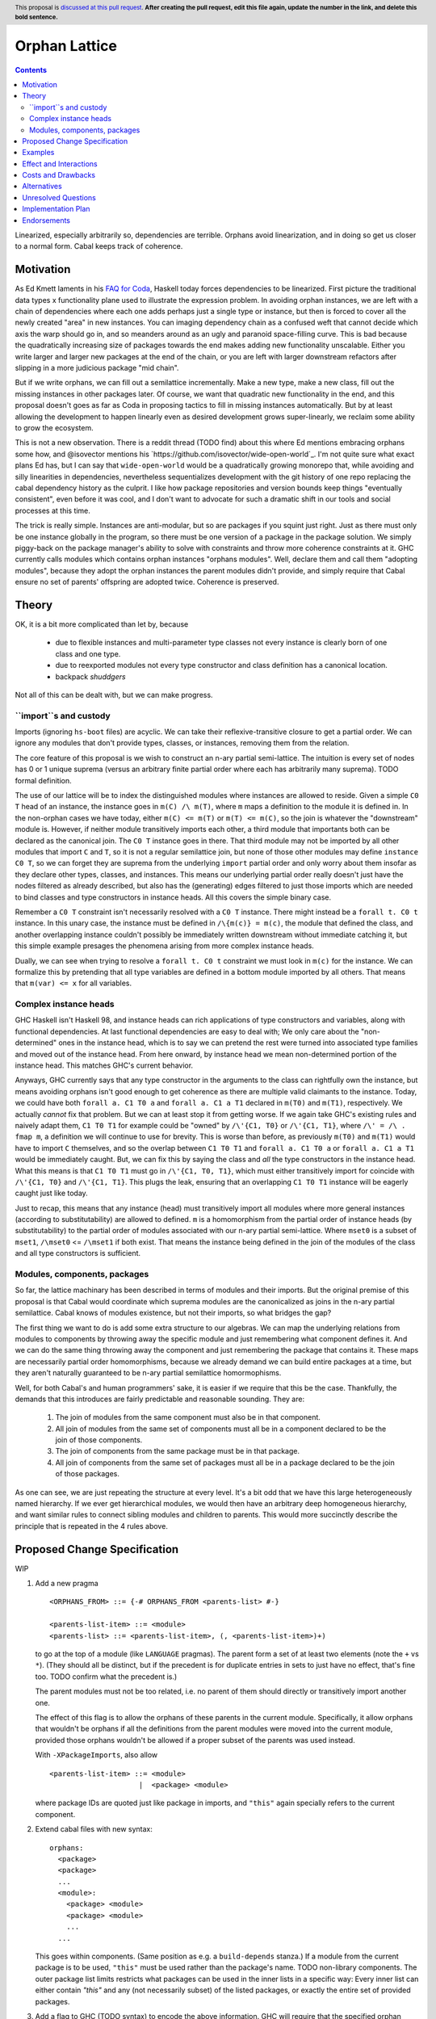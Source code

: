 Orphan Lattice
==============

.. author:: John Ericson
.. date-accepted:: Leave blank. This will be filled in when the proposal is accepted.
.. proposal-number:: Leave blank. This will be filled in when the proposal is
                     accepted.
.. ticket-url:: Leave blank. This will eventually be filled with the
                ticket URL which will track the progress of the
                implementation of the feature.
.. implemented:: Leave blank. This will be filled in with the first GHC version which
                 implements the described feature.
.. highlight:: haskell
.. header:: This proposal is `discussed at this pull request <https://github.com/ghc-proposals/ghc-proposals/pull/0>`_.
            **After creating the pull request, edit this file again, update the
            number in the link, and delete this bold sentence.**
.. contents::

Linearized, especially arbitrarily so, dependencies are terrible.
Orphans avoid linearization, and in doing so get us closer to a normal form.
Cabal keeps track of coherence.

Motivation
----------

As Ed Kmett laments in his `FAQ for Coda`_, Haskell today forces dependencies to be linearized.
First picture the traditional data types x functionality plane used to illustrate the expression problem.
In avoiding orphan instances, we are left with a chain of dependencies where each one adds perhaps just a single type or instance, but then is forced to cover all the newly created "area" in new instances.
You can imaging dependency chain as a confused weft that cannot decide which axis the warp should go in, and so meanders around as an ugly and paranoid space-filling curve.
This is bad because the quadratically increasing size of packages towards the end makes adding new functionality unscalable.
Either you write larger and larger new packages at the end of the chain, or you are left with larger downstream refactors after slipping in a more judicious package "mid chain".

But if we write orphans, we can fill out a semilattice incrementally.
Make a new type, make a new class, fill out the missing instances in other packages later.
Of course, we want that quadratic new functionality in the end, and this proposal doesn't goes as far as Coda in proposing tactics to fill in missing instances automatically.
But by at least allowing the development to happen linearly even as desired development grows super-linearly, we reclaim some ability to grow the ecosystem.

This is not a new observation.
There is a reddit thread (TODO find) about this where Ed mentions embracing orphans some how, and @isovector mentions his `https://github.com/isovector/wide-open-world`_.
I'm not quite sure what exact plans Ed has, but I can say that ``wide-open-world`` would be a quadratically growing monorepo that, while avoiding and silly linearities in dependencies, nevertheless sequentializes development with the git history of one repo replacing the cabal dependency history as the culprit.
I like how package repositories and version bounds keep things "eventually consistent", even before it was cool, and I don't want to advocate for such a dramatic shift in our tools and social processes at this time.

The trick is really simple.
Instances are anti-modular, but so are packages if you squint just right.
Just as there must only be one instance globally in the program, so there must be one version of a package in the package solution.
We simply piggy-back on the package manager's ability to solve with constraints and throw more coherence constraints at it.
GHC currently calls modules which contains orphan instances "orphans modules".
Well, declare them and call them "adopting modules", because they adopt the orphan instances the parent modules didn't provide, and simply require that Cabal ensure no set of parents' offspring are adopted twice.
Coherence is preserved.

Theory
------

OK, it is a bit more complicated than let by, because

 - due to flexible instances and multi-parameter type classes not every instance is clearly born of one class and one type.

 - due to reexported modules not every type constructor and class definition has a canonical location.

 - backpack *shuddgers*

Not all of this can be dealt with, but we can make progress.

``import``s and custody
~~~~~~~~~~~~~~~~~~~~~~~

Imports (ignoring ``hs-boot`` files) are acyclic.
We can take their reflexive-transitive closure to get a partial order.
We can ignore any modules that don't provide types, classes, or instances, removing them from the relation.

The core feature of this proposal is we wish to construct an n-ary partial semi-lattice.
The intuition is every set of nodes has 0 or 1 unique suprema (versus an arbitrary finite partial order where each has arbitrarily many suprema).
TODO formal definition.

The use of our lattice will be to index the distinguished modules where instances are allowed to reside.
Given a simple ``C0 T`` head of an instance, the instance goes in ``m(C) /\ m(T)``, where ``m`` maps a definition to the module it is defined in.
In the non-orphan cases we have today, either ``m(C) <= m(T)`` or ``m(T) <= m(C)``, so the join is whatever the "downstream" module is.
However, if neither module transitively imports each other, a third module that importants both can be declared as the canonical join.
The ``C0 T`` instance goes in there.
That third module may not be imported by all other modules that import ``C`` and ``T``, so it is not a regular semilattice join, but none of those other modules may define ``instance C0 T``, so we can forget they are suprema from the underlying ``import`` partial order and only worry about them insofar as they declare other types, classes, and instances.
This means our underlying partial order really doesn't just have the nodes filtered as already described, but also has the (generating) edges filtered to just those imports which are needed to bind classes and type constructors in instance heads.
All this covers the simple binary case.

Remember a ``C0 T`` constraint isn't necessarily resolved with a ``C0 T`` instance.
There might instead be a ``forall t. C0 t`` instance.
In this unary case, the instance must be defined in ``/\{m(c)} = m(c)``, the module that defined the class, and another overlapping instance couldn't possibly be immediately written downstream without immediate catching it, but this simple example presages the phenomena arising from more complex instance heads.

Dually, we can see when trying to resolve a ``forall t. C0 t`` constraint we must look in ``m(c)`` for the instance.
We can formalize this by pretending that all type variables are defined in a bottom module imported by all others.
That means that ``m(var) <= x`` for all variables.

Complex instance heads
~~~~~~~~~~~~~~~~~~~~~~

GHC Haskell isn't Haskell 98, and instance heads can rich applications of type constructors and variables, along with functional dependencies.
At last functional dependencies are easy to deal with; We only care about the "non-determined" ones in the instance head, which is to say we can pretend the rest were turned into associated type families and moved out of the instance head.
From here onward, by instance head we mean non-determined portion of the instance head.
This matches GHC's current behavior.

Anyways, GHC currently says that any type constructor in the arguments to the class can rightfully own the instance, but means avoiding orphans isn't good enough to get coherence as there are multiple valid claimants to the instance.
Today, we could have both ``forall a. C1 T0 a`` and ``forall a. C1 a T1`` declared in ``m(T0)`` and ``m(T1)``, respectively.
We actually *cannot* fix that problem.
But we can at least stop it from getting worse.
If we again take GHC's existing rules and naively adapt them,
``C1 T0 T1`` for example could be "owned" by ``/\'{C1, T0}`` or ``/\'{C1, T1}``, where ``/\' = /\ . fmap m``, a definition we will continue to use for brevity.
This is worse than before, as previously ``m(T0)`` and ``m(T1)`` would have to import ``C`` themselves, and so the overlap between ``C1 T0 T1`` and ``forall a. C1 T0 a`` or ``forall a. C1 a T1`` would be immediately caught.
But, we can fix this by saying the class and *all* the type constructors in the instance head.
What this means is that ``C1 T0 T1`` must go in ``/\'{C1, T0, T1}``, which must either transitively import for coincide with ``/\'{C1, T0}`` and ``/\'{C1, T1}``.
This plugs the leak, ensuring that an overlapping ``C1 T0 T1`` instance will be eagerly caught just like today.

Just to recap, this means that any instance (head) must transitively import all modules where more general instances (according to substitutability) are allowed to defined.
``m`` is a homomorphism from the partial order of instance heads (by substitutability) to the partial order of modules associated with our n-ary partial semi-lattice.
Where ``mset0`` is a subset of ``mset1``, ``/\mset0`` <= ``/\mset1`` if both exist.
That means the instance being defined in the join of the modules of the class and all type constructors is sufficient.

Modules, components, packages
~~~~~~~~~~~~~~~~~~~~~~~~~~~~~

So far, the lattice machinary has been described in terms of modules and their imports.
But the original premise of this proposal is that Cabal would coordinate which suprema modules are the canonicalized as joins in the n-ary partial semilattice.
Cabal knows of modules existence, but not their imports, so what bridges the gap?

The first thing we want to do is add some extra structure to our algebras.
We can map the underlying relations from modules to components by throwing away the specific module and just remembering what component defines it.
And we can do the same thing throwing away the component and just remembering the package that contains it.
These maps are necessarily partial order homomorphisms, because we already demand we can build entire packages at a time, but they aren't naturally guaranteed to be n-ary partial semilattice homormophisms.

Well, for both Cabal's and human programmers' sake, it is easier if we require that this be the case.
Thankfully, the demands that this introduces are fairly predictable and reasonable sounding.
They are:

  #. The join of modules from the same component must also be in that component.
  #. All join of modules from the same set of components must all be in a component declared to be the join of those components.
  #. The join of components from the same package must be in that package.
  #. All join of components from the same set of packages must all be in a package declared to be the join of those packages.

As one can see, we are just repeating the structure at every level.
It's a bit odd that we have this large heterogeneously named hierarchy.
If we ever get hierarchical modules, we would then have an arbitrary deep homogeneous hierarchy, and want similar rules to connect sibling modules and children to parents.
This would more succinctly describe the principle that is repeated in the 4 rules above.

Proposed Change Specification
-----------------------------

WIP

#. Add a new pragma

   ::

     <ORPHANS_FROM> ::= {-# ORPHANS_FROM <parents-list> #-}

     <parents-list-item> ::= <module>
     <parents-list> ::= <parents-list-item>, (, <parents-list-item>)+)

   to go at the top of a module (like ``LANGUAGE`` pragmas).
   The parent form a set of at least two elements (note the ``+`` vs ``*``).
   (They should all be distinct, but if the precedent is for duplicate entries in sets to just have no effect, that's fine too.
   TODO confirm what the precedent is.)

   The parent modules must not be too related, i.e. no parent of them should directly or transitively import another one.

   The effect of this flag is to allow the orphans of these parents in the current module.
   Specifically, it allow
   orphans that wouldn't be orphans if all the definitions from the parent modules were moved into the current module,
   provided those orphans wouldn't be allowed if a proper subset of the parents was used instead.

   With ``-XPackageImports``, also allow

   ::

     <parents-list-item> ::= <module>
                          |  <package> <module>

   where package IDs are quoted just like package in imports, and ``"this"`` again specially refers to the current component.

#. Extend cabal files with new syntax::

     orphans:
       <package>
       <package>
       ...
       <module>:
         <package> <module>
         <package> <module>
         ...
       ...

   This goes within components.
   (Same position as e.g. a ``build-depends`` stanza.)
   If a module from the current package is to be used, ``"this"`` must be used rather than the package's name.
   TODO non-library components.
   The outer package list limits restricts what packages can be used in the inner lists in a specific way:
   Every inner list can either contain `"this"` and any (not necessarily subset) of the listed packages, or exactly the entire set of provided packages.

#. Add a flag to GHC (TODO syntax) to encode the above information.
   GHC will require that the specified orphan modules have the exactly matching ``{-# ORPHANS_FROM ... #-}`` pragma.
   Where the pragma has no explicit package, the providing package must be resolved to match what the Cabal file says.

#. Cabal, or any other package manager, must deem invalid solutions were the parent sets of all orphan-adopting modules are not distinct.
   It must also further restrict the parents' package relatedness as GHC restricts the parent modules themselves:
   The parent packages must be distinct and no parent package should directly or transitively import one another.
   It must also deem invalid solutions where within some parent set one parent depends on another.
   This is the "no incest" rule.

Specify the change in precise, comprehensive yet concise language. Avoid words
like "should" or "could". Strive for a complete definition. Your specification
may include,

* BNF grammar and semantics of any new syntactic constructs
* the types and semantics of any new library interfaces
* how the proposed change interacts with existing language or compiler
  features, in case that is otherwise ambiguous

Note, however, that this section need not describe details of the
implementation of the feature or examples. The proposal is merely supposed to
give a conceptual specification of the new feature and its behavior.


Examples
--------
This section illustrates the specification through the use of examples of the
language change proposed. It is best to exemplify each point made in the
specification, though perhaps one example can cover several points. Contrived
examples are OK here. If the Motivation section describes something that is
hard to do without this proposal, this is a good place to show how easy that
thing is to do with the proposal.


Effect and Interactions
-----------------------

- The rule saying that no proper subset of parent moduless would suffice means the class and arugments of every instance much make use of all of the specified parents.
  This in tern means that we don't need to worry if the parent modules of two orphan-providing modules overlap.

- The "unique custody" rule ensures that two modules cannot provide overlapping orphan instances.

- The "no incest" rule ensures that orphan modules' instances cannot overlap with instances defined next to the parent modules' classes or types.


Costs and Drawbacks
-------------------

Orphans are, contrary to popular belief, not the only source of incoherence in the type system.
See [Backpack '19] for details.


Alternatives
------------

I'm sure loads of things have been proposed over the years.
I have not followed much of the discussion.
Perhaps I am ignorant of my idea having been proposed before, and then rejected.


Unresolved Questions
--------------------

- Should parent only come in pairs, instead of sets of arbitrary >= 2 size?
  I can't think of anything that goes wrong without the restriction, and so I don't propose it, but we may still want to be defensive.


Implementation Plan
-------------------
(Optional) If accepted who will implement the change? Which other resources
and prerequisites are required for implementation?


Endorsements
-------------
(Optional) This section provides an opportunty for any third parties to express their
support for the proposal, and to say why they would like to see it adopted.
It is not mandatory for have any endorsements at all, but the more substantial
the proposal is, the more desirable it is to offer evidence that there is
significant demand from the community.  This section is one way to provide
such evidence.


.. _`FAQ for Coda`: https://github.com/ekmett/coda#what-is-all-this-about

.. [Backpack '19]: https://people.mpi-sws.org/%7Eskilpat/papers/kilpatrick-thesis-nov-2019-publication.pdf
